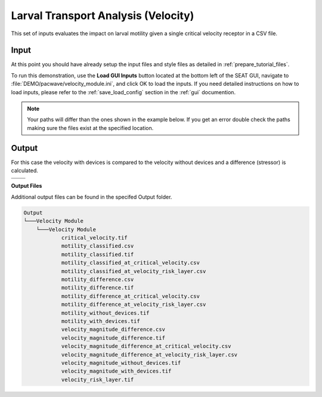 Larval Transport Analysis (Velocity)
^^^^^^^^^^^^^^^^^^^^^^^^^^^^^^^^^^^^

This set of inputs evaluates the impact on larval motility given a single critical velocity receptor in a CSV file.

Input
""""""

At this point you should have already setup the input files and style files as detailed in :ref:`prepare_tutorial_files`.

To run this demonstration, use the **Load GUI Inputs** button located at the bottom left of the SEAT GUI, navigate to :file:`DEMO/pacwave/velocity_module.ini`, and click OK to load the inputs. If you need detailed instructions on how to load inputs, please refer to the :ref:`save_load_config` section in the :ref:`gui` documention.

.. Note::
   Your paths will differ than the ones shown in the example below. If you get an error double check the paths making sure the files exist at the specified location.

.. figure:: ../../media/pacwave_velocity_input.webp
   :scale: 100 %
   :alt: Tanana sedimentation example input

Output
""""""
  
For this case the velocity with devices is compared to the velocity without devices and a difference (stressor) is calculated.


.. list-table:: 
   :widths: 50 50
   :class: image-matrix

   * - .. image:: ../../media/pacwave_velocity_layers.webp
         :scale: 100 %
         :alt: Layers
         :align: center

       .. raw:: html

          <div style="text-align: center;">Layers Legend</div>

     - .. image:: ../../media/pacwave_velocity_risk_layer.webp
         :scale: 25 %
         :alt: Risk Layer
         :align: center

       .. raw:: html

          <div style="text-align: center;">Velocity Risk Layer</div>

   * - .. image:: ../../media/pacwave_motility_difference.webp
         :scale: 25 %
         :alt: Motility Difference
         :align: center

       .. raw:: html

          <div style="text-align: center;">Motility Difference</div>

     - .. image:: ../../media/pacwave_velocity_difference.webp
         :scale: 25 %
         :alt: Velocity Difference
         :align: center

       .. raw:: html

          <div style="text-align: center;">Velocity Difference</div>

**Output Files**

Additional output files can be found in the specifed Output folder.

.. code-block::

    Output
    └───Velocity Module
        └───Velocity Module
                critical_velocity.tif
                motility_classified.csv
                motility_classified.tif
                motility_classified_at_critical_velocity.csv
                motility_classified_at_velocity_risk_layer.csv
                motility_difference.csv
                motility_difference.tif
                motility_difference_at_critical_velocity.csv
                motility_difference_at_velocity_risk_layer.csv
                motility_without_devices.tif
                motility_with_devices.tif
                velocity_magnitude_difference.csv
                velocity_magnitude_difference.tif
                velocity_magnitude_difference_at_critical_velocity.csv
                velocity_magnitude_difference_at_velocity_risk_layer.csv
                velocity_magnitude_without_devices.tif
                velocity_magnitude_with_devices.tif
                velocity_risk_layer.tif

